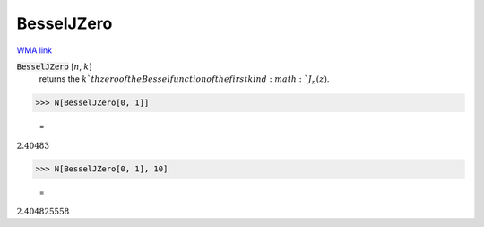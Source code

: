 BesselJZero
===========

`WMA link <https://reference.wolfram.com/language/ref/BesselJZero.html>`_


:code:`BesselJZero` [:math:`n`, :math:`k`]
    returns the :math:`k`th zero of the Bessel function of the first kind :math:`J_n(z)`.





>>> N[BesselJZero[0, 1]]

    =
:math:`2.40483`


>>> N[BesselJZero[0, 1], 10]

    =
:math:`2.404825558`


